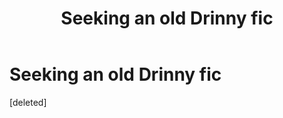 #+TITLE: Seeking an old Drinny fic

* Seeking an old Drinny fic
:PROPERTIES:
:Score: 2
:DateUnix: 1403935717.0
:DateShort: 2014-Jun-28
:FlairText: Request
:END:
[deleted]

